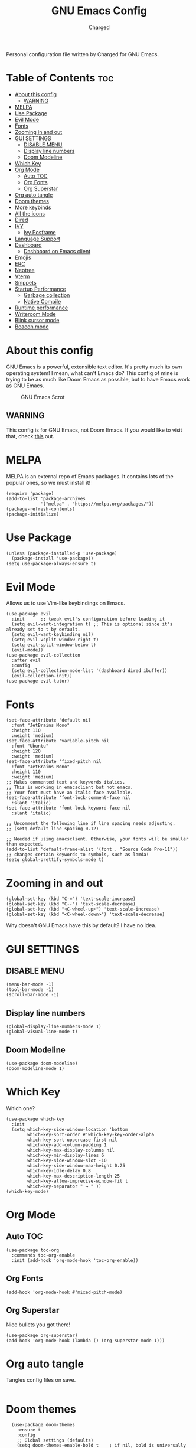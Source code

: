 #+TITLE: GNU Emacs Config
#+AUTHOR: Charged
Personal configuration file written by Charged for GNU Emacs.

* Table of Contents :toc:
- [[#about-this-config][About this config]]
  - [[#warning][WARNING]]
- [[#melpa][MELPA]]
- [[#use-package][Use Package]]
- [[#evil-mode][Evil Mode]]
- [[#fonts][Fonts]]
- [[#zooming-in-and-out][Zooming in and out]]
- [[#gui-settings][GUI SETTINGS]]
  - [[#disable-menu][DISABLE MENU]]
  - [[#display-line-numbers][Display line numbers]]
  - [[#doom-modeline][Doom Modeline]]
- [[#which-key][Which Key]]
- [[#org-mode][Org Mode]]
  - [[#auto-toc][Auto TOC]]
  - [[#org-fonts][Org Fonts]]
  - [[#org-superstar][Org Superstar]]
- [[#org-auto-tangle][Org auto tangle]]
- [[#doom-themes][Doom themes]]
- [[#more-keybinds][More keybinds]]
- [[#all-the-icons][All the icons]]
- [[#dired][Dired]]
- [[#ivy][IVY]]
  - [[#ivy-posframe][Ivy Posframe]]
- [[#language-support][Language Support]]
- [[#dashboard][Dashboard]]
  - [[#dashboard-on-emacs-client][Dashboard on Emacs client]]
- [[#emojis][Emojis]]
- [[#erc][ERC]]
- [[#neotree][Neotree]]
- [[#vterm][Vterm]]
- [[#snippets][Snippets]]
- [[#startup-performance][Startup Performance]]
  - [[#garbage-collection][Garbage collection]]
  - [[#native-compile][Native Compile]]
- [[#runtime-performance][Runtime performance]]
- [[#writeroom-mode][Writeroom Mode]]
- [[#blink-cursor-mode][Blink cursor mode]]
- [[#beacon-mode][Beacon mode]]

* About this config
GNU Emacs is a powerful, extensible text editor. It's pretty much its own operating system! I mean, what can't Emacs do? This config of mine is trying to be as much like Doom Emacs as possible, but to have Emacs work as GNU Emacs.

#+CAPTION: GNU Emacs Scrot
#+ATTR_HTML: :alt GNU Emacs Scrot :title GNU Emacs Scrot :align left
[[https://gitlab.com/charged1/dotfiles/-/raw/master/.screenshots/emacs/gnu-emacs.png]]

** WARNING
This config is for GNU Emacs, not Doom Emacs. If you would like to visit that, check [[https://gitlab.com/charged1/dotfiles/-/tree/master/.doom.d][this]] out.

* MELPA
MELPA is an external repo of Emacs packages. It contains lots of the popular ones, so we must install it!
#+begin_src elisp
(require 'package)
(add-to-list 'package-archives
             '("melpa" . "https://melpa.org/packages/"))
(package-refresh-contents)
(package-initialize)
#+end_src

* Use Package
#+begin_src elisp
(unless (package-installed-p 'use-package)
  (package-install 'use-package))
(setq use-package-always-ensure t)
#+end_src

* Evil Mode
Allows us to use Vim-like keybindings on Emacs.
#+begin_src elisp
(use-package evil
  :init      ;; tweak evil's configuration before loading it
  (setq evil-want-integration t) ;; This is optional since it's already set to t by default.
  (setq evil-want-keybinding nil)
  (setq evil-vsplit-window-right t)
  (setq evil-split-window-below t)
  (evil-mode))
(use-package evil-collection
  :after evil
  :config
  (setq evil-collection-mode-list '(dashboard dired ibuffer))
  (evil-collection-init))
(use-package evil-tutor)
#+end_src

* Fonts
#+begin_src elisp
(set-face-attribute 'default nil
  :font "JetBrains Mono"
  :height 110
  :weight 'medium)
(set-face-attribute 'variable-pitch nil
  :font "Ubuntu"
  :height 120
  :weight 'medium)
(set-face-attribute 'fixed-pitch nil
  :font "JetBrains Mono"
  :height 110
  :weight 'medium)
;; Makes commented text and keywords italics.
;; This is working in emacsclient but not emacs.
;; Your font must have an italic face available.
(set-face-attribute 'font-lock-comment-face nil
  :slant 'italic)
(set-face-attribute 'font-lock-keyword-face nil
  :slant 'italic)

;; Uncomment the following line if line spacing needs adjusting.
;; (setq-default line-spacing 0.12)

;; Needed if using emacsclient. Otherwise, your fonts will be smaller than expected.
(add-to-list 'default-frame-alist '(font . "Source Code Pro-11"))
;; changes certain keywords to symbols, such as lamda!
(setq global-prettify-symbols-mode t)
#+end_src

* Zooming in and out
#+begin_src elisp
(global-set-key (kbd "C-=") 'text-scale-increase)
(global-set-key (kbd "C--") 'text-scale-decrease)
(global-set-key (kbd "<C-wheel-up>") 'text-scale-increase)
(global-set-key (kbd "<C-wheel-down>") 'text-scale-decrease)
#+end_src
Why doesn't GNU Emacs have this by default? I have no idea.

* GUI SETTINGS
** DISABLE MENU
#+begin_src elisp
(menu-bar-mode -1)
(tool-bar-mode -1)
(scroll-bar-mode -1)
#+end_src

** Display line numbers
#+begin_src elisp
(global-display-line-numbers-mode 1)
(global-visual-line-mode t)
#+end_src

** Doom Modeline
#+begin_src elisp
(use-package doom-modeline)
(doom-modeline-mode 1)
#+end_src

* Which Key
Which one?
#+begin_src elisp
(use-package which-key
  :init
  (setq which-key-side-window-location 'bottom
        which-key-sort-order #'which-key-key-order-alpha
        which-key-sort-uppercase-first nil
        which-key-add-column-padding 1
        which-key-max-display-columns nil
        which-key-min-display-lines 6
        which-key-side-window-slot -10
        which-key-side-window-max-height 0.25
        which-key-idle-delay 0.8
        which-key-max-description-length 25
        which-key-allow-imprecise-window-fit t
        which-key-separator " → " ))
(which-key-mode)
#+end_src

* Org Mode
** Auto TOC
#+begin_src elisp
(use-package toc-org
  :commands toc-org-enable
  :init (add-hook 'org-mode-hook 'toc-org-enable))
#+end_src

** Org Fonts
#+begin_src elisp
(add-hook 'org-mode-hook #'mixed-pitch-mode)
#+end_src

** Org Superstar
Nice bullets you got there!
#+begin_src elisp
(use-package org-superstar)
(add-hook 'org-mode-hook (lambda () (org-superstar-mode 1)))
#+end_src

* Org auto tangle
Tangles config files on save.
#+begin_src elisp
#+end_src

* Doom themes
#+begin_src elisp
  (use-package doom-themes
    :ensure t
    :config
    ;; Global settings (defaults)
    (setq doom-themes-enable-bold t    ; if nil, bold is universally disabled
       doom-themes-enable-italic t)) ; if nil, italics is universally disabled
(load-theme 'doom-one)
#+end_src

* More keybinds
#+begin_src elisp
  (use-package general
  :config
  (general-evil-setup t))
  (nvmap :keymaps 'override :prefix "SPC"
	 "SPC"   '(counsel-M-x :which-key "M-x")
	 "c c"   '(compile :which-key "Compile")
	 "c C"   '(recompile :which-key "Recompile")
	 "h r r" '((lambda () (interactive) (load-file "~/.emacs.d/init.el")) :which-key "Reload emacs config")
	 "l t"   '(load-theme :which-key "Load theme")
	 "t t"   '(toggle-truncate-lines :which-key "Toggle truncate lines")
	 "b k"   '(kill-current-buffer :which-key "Kill the current buffer.")
	 "b i"   '(ibuffer :which-key "Open iBuffer"))
  (nvmap :keymaps 'override :prefix "SPC"
	 "m *"   '(org-ctrl-c-star :which-key "Org-ctrl-c-star")
	 "m +"   '(org-ctrl-c-minus :which-key "Org-ctrl-c-minus")
	 "m ."   '(counsel-org-goto :which-key "Counsel org goto")
	 "m e"   '(org-export-dispatch :which-key "Org export dispatch")
	 "m f"   '(org-footnote-new :which-key "Org footnote new")
	 "m h"   '(org-toggle-heading :which-key "Org toggle heading")
	 "m i"   '(org-toggle-item :which-key "Org toggle item")
	 "m n"   '(org-store-link :which-key "Org store link")
	 "m o"   '(org-set-property :which-key "Org set property")
	 "m t"   '(org-todo :which-key "Org todo")
	 "m I"   '(org-toggle-inline-images :which-key "Org toggle inline imager")
	 "m T"   '(org-todo-list :which-key "Org todo list")
	 "o a"   '(org-agenda :which-key "Org agenda")
	 )
#+end_src

* All the icons
Emacs is a GUI program, let's make the most out of it.
#+begin_src elisp
(use-package all-the-icons)
#+end_src

* Dired
The built-in file manager for Emacs!
#+begin_src elisp
(use-package all-the-icons-dired)
(use-package dired-open)
(use-package peep-dired)

(nvmap :states '(normal visual) :keymaps 'override :prefix "SPC"
               "."   '(dired :which-key "Open dired")
               "d j" '(dired-jump :which-key "Dired jump to current")
               "d p" '(peep-dired :which-key "Peep-dired"))

(add-hook 'peep-dired-hook 'evil-normalize-keymaps)
;; Get file icons in dired
(add-hook 'dired-mode-hook 'all-the-icons-dired-mode)
#+end_src

* IVY
#+begin_src elisp
  (use-package counsel
    :after ivy
    :config (counsel-mode))
  (use-package ivy
    :defer 0.1
    :diminish
    :bind
    (("C-c C-r" . ivy-resume)
     ("C-x B" . ivy-switch-buffer-other-window))
    :custom
    (setq ivy-count-format "(%d/%d) ")
    (setq ivy-use-virtual-buffers t)
    (setq enable-recursive-minibuffers t)
    :config
    (ivy-mode))
  (use-package ivy-rich
    :after ivy
    :custom
    (ivy-virtual-abbreviate 'full
     ivy-rich-switch-buffer-align-virtual-buffer t
     ivy-rich-path-style 'abbrev)
    :config
    (ivy-set-display-transformer 'ivy-switch-buffer
				 'ivy-rich-switch-buffer-transformer)
    (ivy-rich-mode 1)) ;; this gets us descriptions in M-x.
  (use-package swiper
    :after ivy
    :bind (("C-s" . swiper)
	   ("C-r" . swiper)))

(setq ivy-initial-inputs-alist nil)
(use-package smex)
(smex-initialize)
#+end_src

** Ivy Posframe
#+begin_src elisp
(use-package ivy-posframe
  :init
  (setq ivy-posframe-display-functions-alist
    '((swiper                     . ivy-posframe-display-at-point)
      (complete-symbol            . ivy-posframe-display-at-point)
      (counsel-M-x                . ivy-display-function-fallback)
      (counsel-esh-history        . ivy-posframe-display-at-window-center)
      (counsel-describe-function  . ivy-display-function-fallback)
      (counsel-describe-variable  . ivy-display-function-fallback)
      (counsel-find-file          . ivy-display-function-fallback)
      (counsel-recentf            . ivy-display-function-fallback)
      (counsel-register           . ivy-posframe-display-at-frame-bottom-window-center)
      (dmenu                      . ivy-posframe-display-at-frame-top-center)
      (nil                        . ivy-posframe-display))
    ivy-posframe-height-alist
    '((swiper . 20)
      (dmenu . 20)
      (t . 10)))
  :config
  (ivy-posframe-mode 1)) ; 1 enables posframe-mode, 0 disables it.
#+end_src

* Language Support
#+begin_src elisp
(use-package python-mode)
(use-package lua-mode)
(use-package markdown-mode)
#+end_src

* Dashboard
You gotta have it look good!
#+begin_src elisp
(use-package dashboard
  :init      ;; tweak dashboard config before loading it
  (setq dashboard-set-heading-icons t)
  (setq dashboard-set-file-icons t)
  (setq dashboard-banner-logo-title "Emacs Is More Than A Text Editor!")
  ;;(setq dashboard-startup-banner 'logo) ;; use standard emacs logo as banner
  (setq dashboard-startup-banner "~/.emacs.d/emacs-dash.png")  ;; use custom image as banner
  (setq dashboard-center-content nil) ;; set to 't' for centered content
  (setq dashboard-items '((recents . 5)
                          (agenda . 5 )
                          (bookmarks . 3)
                          (registers . 3)))
  :config
  (dashboard-setup-startup-hook)
  (dashboard-modify-heading-icons '((recents . "file-text")
			      (bookmarks . "book"))))
#+end_src

** Dashboard on Emacs client
#+begin_src elisp
(setq initial-buffer-choice (lambda () (get-buffer "*dashboard*")))
#+end_src

* Emojis
Who doesn't love emojis?
#+begin_src elisp
(use-package emojify
  :hook (after-init . global-emojify-mode))
#+end_src

* ERC
IRC, in Emacs!
#+begin_src elisp
(setq erc-prompt (lambda () (concat "[" (buffer-name) "]"))
      erc-server "irc.libera.chat"
      erc-nick "Charged[m]"
      erc-user-full-name "Charged"
      erc-track-shorten-start 24
      erc-autojoin-channels-alist '(("irc.libera.chat" "#archlinux" "#linux" "#emacs" "#awesome" "freetech studios"))
      erc-kill-buffer-on-part t
      erc-fill-column 100
      erc-fill-function 'erc-fill-static
      erc-fill-static-center 20
      ;; erc-auto-query 'bury
      )
#+end_src

* Neotree
VSCode-like file viewer on the left.
#+begin_src elisp
(defcustom neo-window-width 25
  "*Specifies the width of the NeoTree window."
  :type 'integer
  :group 'neotree)

(use-package neotree
  :config
  (setq neo-smart-open t
        neo-window-width 30
        neo-theme (if (display-graphic-p) 'icons 'arrow)
        ;;neo-window-fixed-size nil
        inhibit-compacting-font-caches t
        projectile-switch-project-action 'neotree-projectile-action) 
        ;; truncate long file names in neotree
        (add-hook 'neo-after-create-hook
           #'(lambda (_)
               (with-current-buffer (get-buffer neo-buffer-name)
                 (setq truncate-lines t)
                 (setq word-wrap nil)
                 (make-local-variable 'auto-hscroll-mode)
                 (setq auto-hscroll-mode nil)))))

;; show hidden files
(setq-default neo-show-hidden-files t)

(nvmap :prefix "SPC"
       "t n"   '(neotree-toggle :which-key "Toggle neotree file viewer")
       "d n"   '(neotree-dir :which-key "Open directory in neotree"))
#+end_src

* Vterm
Terminal Emulator, in Emacs!
#+begin_src elisp
(use-package vterm)
#+end_src

* Snippets
Small little templates of useful stuff.
#+begin_src elisp
(use-package yasnippet)
#+end_src

* Startup Performance
Make Emacs load faster!

** Garbage collection
Reducing the frequency
#+begin_src elisp
;; Using garbage magic hack.
 (use-package gcmh
   :config
   (gcmh-mode 1))
;; Setting garbage collection threshold
(setq gc-cons-threshold 402653184
      gc-cons-percentage 0.6)

;; Profile emacs startup
(add-hook 'emacs-startup-hook
          (lambda ()
            (message "*** Emacs loaded in %s with %d garbage collections."
                     (format "%.2f seconds"
                             (float-time
                              (time-subtract after-init-time before-init-time)))
                     gcs-done)))

;; Silence compiler warnings as they can be pretty disruptive (setq comp-async-report-warnings-errors nil)
#+end_src

** Native Compile
#+begin_src elisp
;; Silence compiler warnings as they can be pretty disruptive
(if (boundp 'comp-deferred-compilation)
    (setq comp-deferred-compilation nil)
    (setq native-comp-deferred-compilation nil))
;; In noninteractive sessions, prioritize non-byte-compiled source files to
;; prevent the use of stale byte-code. Otherwise, it saves us a little IO time
;; to skip the mtime checks on every *.elc file.
(setq load-prefer-newer noninteractive)
#+end_src

* Runtime performance
#+begin_src elisp
;; Make gc pauses faster by decreasing the threshold.
(setq gc-cons-threshold (* 2 1000 1000))
#+end_src

* Writeroom Mode
#+begin_src elisp
  ;; (use-package writeroom-mode)
#+end_src

* Blink cursor mode
Sometime, I don't like it when my cursor blinks, so i turn it off.
#+begin_src elisp
(blink-cursor-mode 0)
#+end_src

* Beacon mode
Make your cursor glow after scrolling!
#+begin_src elisp
(use-package beacon)
(beacon-mode 1)
#+end_src
